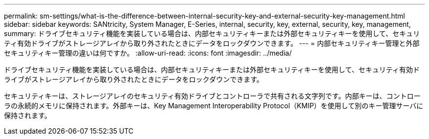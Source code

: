 ---
permalink: sm-settings/what-is-the-difference-between-internal-security-key-and-external-security-key-management.html 
sidebar: sidebar 
keywords: SANtricity, System Manager, E-Series, internal, security, key, external, security, key, management, 
summary: ドライブセキュリティ機能を実装している場合は、内部セキュリティキーまたは外部セキュリティキーを使用して、セキュリティ有効ドライブがストレージアレイから取り外されたときにデータをロックダウンできます。 
---
= 内部セキュリティキー管理と外部セキュリティキー管理の違いは何ですか。
:allow-uri-read: 
:icons: font
:imagesdir: ../media/


[role="lead"]
ドライブセキュリティ機能を実装している場合は、内部セキュリティキーまたは外部セキュリティキーを使用して、セキュリティ有効ドライブがストレージアレイから取り外されたときにデータをロックダウンできます。

セキュリティキーは、ストレージアレイのセキュリティ有効ドライブとコントローラで共有される文字列です。内部キーは、コントローラの永続的メモリに保持されます。外部キーは、Key Management Interoperability Protocol（KMIP）を使用して別のキー管理サーバに保持されます。
